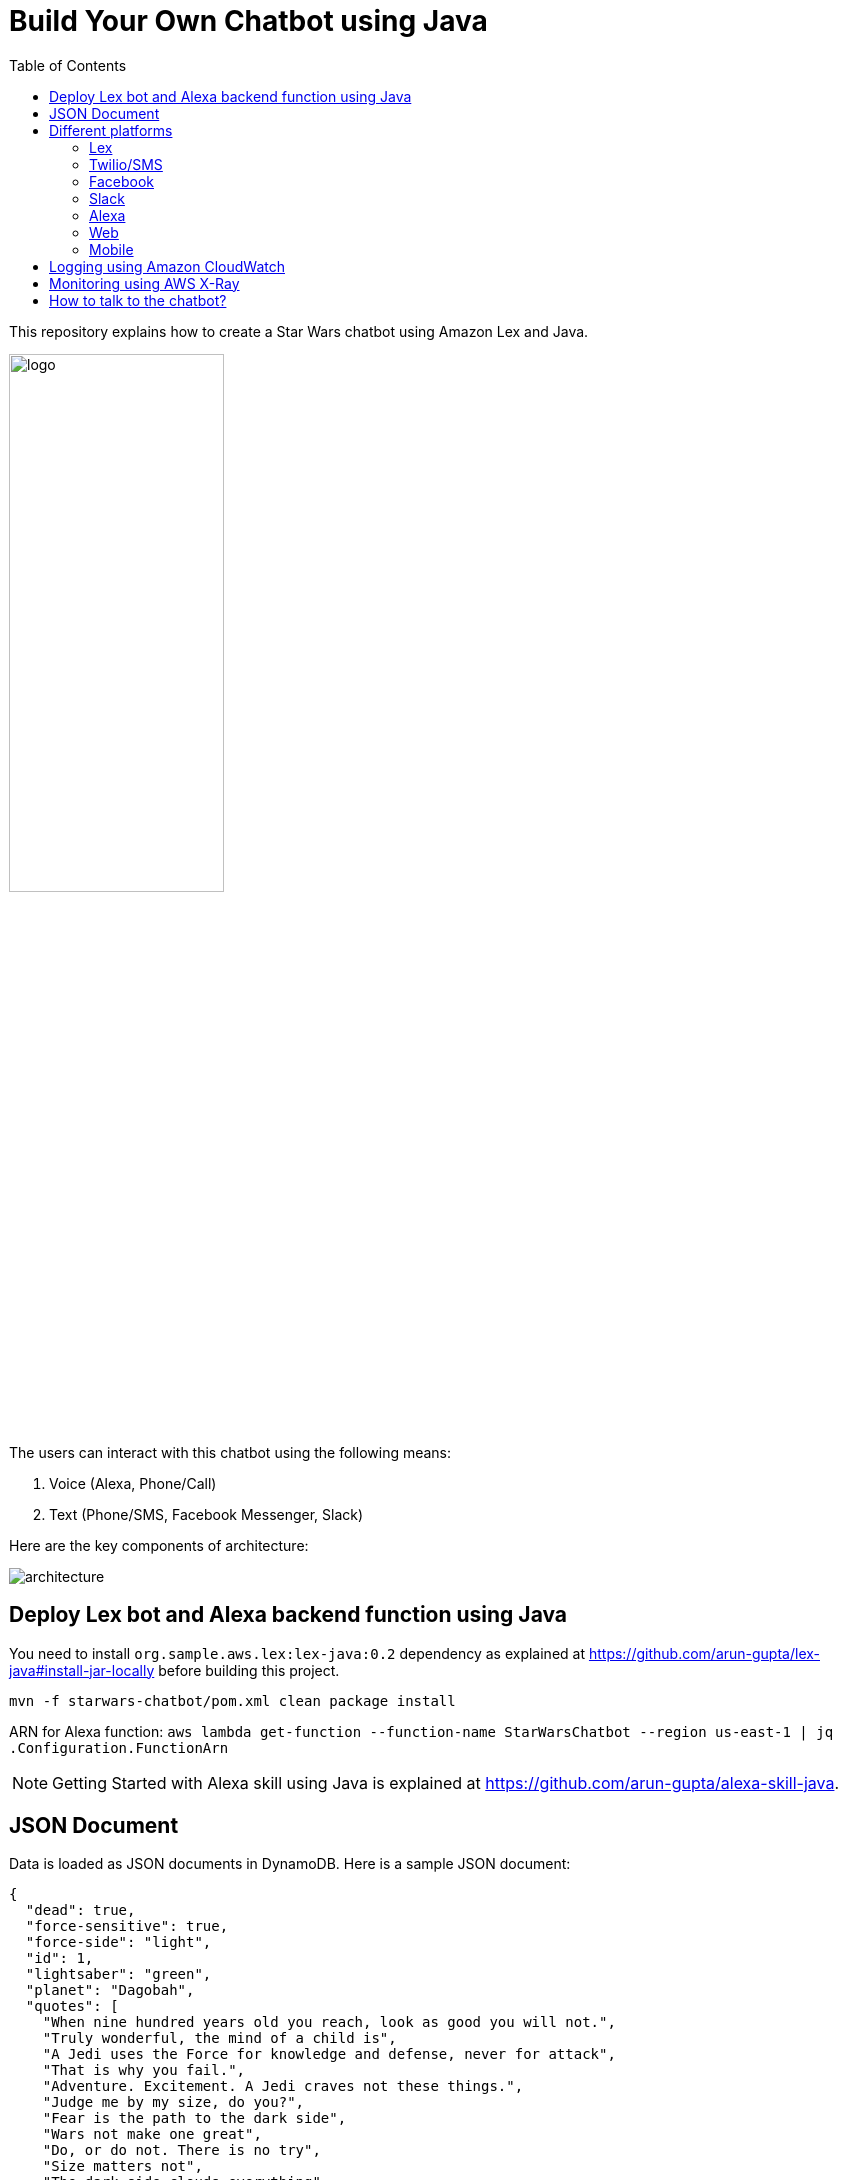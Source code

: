 :toc:

= Build Your Own Chatbot using Java

This repository explains how to create a Star Wars chatbot using Amazon Lex and Java.

image::images/logo.png[width="50%"]

The users can interact with this chatbot using the following means:

. Voice (Alexa, Phone/Call)
. Text (Phone/SMS, Facebook Messenger, Slack)

Here are the key components of architecture:

image::images/architecture.png[]

== Deploy Lex bot and Alexa backend function using Java

You need to install `org.sample.aws.lex:lex-java:0.2` dependency as explained at https://github.com/arun-gupta/lex-java#install-jar-locally before building this project.

```
mvn -f starwars-chatbot/pom.xml clean package install
```

ARN for Alexa function: `aws lambda get-function --function-name StarWarsChatbot --region us-east-1 | jq .Configuration.FunctionArn`

NOTE: Getting Started with Alexa skill using Java is explained at https://github.com/arun-gupta/alexa-skill-java.

== JSON Document

Data is loaded as JSON documents in DynamoDB. Here is a sample JSON document:

[source, json]
----
{
  "dead": true,
  "force-sensitive": true,
  "force-side": "light",
  "id": 1,
  "lightsaber": "green",
  "planet": "Dagobah",
  "quotes": [
    "When nine hundred years old you reach, look as good you will not.",
    "Truly wonderful, the mind of a child is",
    "A Jedi uses the Force for knowledge and defense, never for attack",
    "That is why you fail.",
    "Adventure. Excitement. A Jedi craves not these things.",
    "Judge me by my size, do you?",
    "Fear is the path to the dark side",
    "Wars not make one great",
    "Do, or do not. There is no try",
    "Size matters not",
    "The dark side clouds everything",
    "Impossible to see the future is",
    "Clear your mind must be",
    "Much to learn you still have ... my old padawan"
  ],
  "weapon": "lightsaber",
  "whoami": "Yoda"
}
----

Create Global Secondary Index on `whoami`

== Different platforms

=== Lex

http://docs.aws.amazon.com/lex/latest/dg/using-lambda.html

image::images/lexbot.png[width="50%"]

=== Twilio/SMS

. Send a message to 408-913-9827 as shown below:

image::images/sms.png[width="50%"]

Details: https://docs.aws.amazon.com/lex/latest/dg/twilio-bot-association.html

=== Facebook

. Like https://www.facebook.com/Star-Wars-Chatbot-124902658243108/
. From http://messenger.com, send a message to this page as shown below:

image::images/facebook.png[width="50%"]

Details: http://docs.aws.amazon.com/lex/latest/dg/fb-bot-association.html

=== Slack

. Get yourself invited:  https://join.slack.com/t/starwarschatbot/shared_invite/MjM4OTU2MTEwMTE0LTE1MDUwOTgzMzItYzZmMjFhYTNiNA
. DM with the app `star_wars_chatbot` and ask questions as shown below:

image::images/slack.png[width="50%"]

Details: https://docs.aws.amazon.com/lex/latest/dg/slack-bot-association.html

=== Alexa

. Test using http://echosim.io or Alexa

=== Web

TODO

=== Mobile

TODO

== Logging using Amazon CloudWatch

== Monitoring using AWS X-Ray

TODO

== How to talk to the chatbot?

Use phrase `Ask Star Wars` for Alexa, otherwise just the text as is. The list of questions is at https://github.com/arun-gupta/chatbot/wiki/Typical-Questions.

